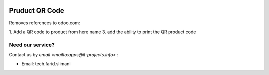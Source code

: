 .. image:: https://img.shields.io/badge/license-LGPL--3-blue.png
   :target: https://www.gnu.org/licenses/lgpl
   :alt: License: LGPL-3

====================
 Pruduct QR Code
====================

Removes references to odoo.com:

1. Add a QR code to product from here name
3. add the ability to print the QR product code


Need our service?
=================

Contact us by `email <mailto:apps@it-projects.info>` :

* Email: tech.farid.slimani